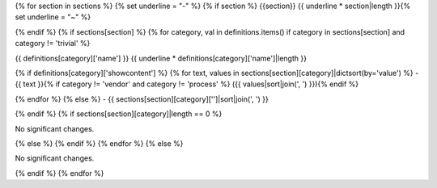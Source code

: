 {% for section in sections %} {% set underline = "-" %} {% if section %} {{section}} {{ underline * section|length }}{% set underline = "~" %}

{% endif %} {% if sections[section] %} {% for category, val in definitions.items() if category in sections[section] and category != 'trivial' %}

{{ definitions[category]['name'] }}
{{ underline * definitions[category]['name']|length }}

{% if definitions[category]['showcontent'] %} {% for text, values in sections[section][category]|dictsort(by='value') %} - {{ text }}{% if category != 'vendor' and category != 'process' %} ({{ values|sort|join(', ') }}){% endif %}

{% endfor %} {% else %} - {{ sections[section][category]['']|sort|join(', ') }}

{% endif %} {% if sections[section][category]|length == 0 %}

No significant changes.

{% else %} {% endif %} {% endfor %} {% else %}

No significant changes.

{% endif %} {% endfor %}
